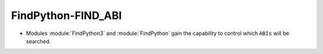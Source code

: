 FindPython-FIND_ABI
-------------------

* Modules :module:`FindPython3` and :module:`FindPython` gain the capability
  to control which ``ABIs`` will be searched.
